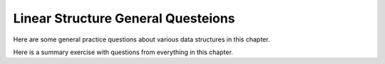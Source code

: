.. This file is part of the OpenDSA eTextbook project. See
.. http://algoviz.org/OpenDSA for more details.
.. Copyright (c) 2012-2013 by the OpenDSA Project Contributors, and
.. distributed under an MIT open source license.

.. avmetadata::
   :author: Cliff Shaffer
   :topic: Linear structures

Linear Structure General Questeions
===================================

Here are some general practice questions about various data structures
in this chapter.

.. avembed:: Exercises/List/ListdsSumm.html ka

Here is a summary exercise with questions from everything in this chapter.

.. avembed:: Exercises/List/ListChapterSumm.html ka
